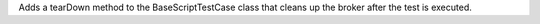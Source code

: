 Adds a tearDown method to the BaseScriptTestCase class that cleans up the broker after the test is executed.
